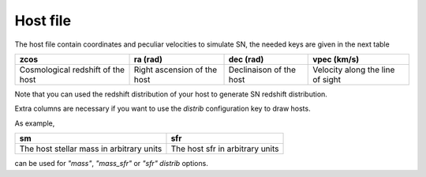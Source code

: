 Host file
=========

The host file contain coordinates and peculiar velocities to simulate
SN, the needed keys are given in the next table

+-----------------------+-----------------+------------------+----------------+
|         zcos          |      ra (rad)   | dec (rad)        | vpec (km/s)    |
+=======================+=================+==================+================+
| Cosmological redshift | Right ascension | Declinaison of   | Velocity along |
| of the host           | of the host     | the host         | the line of    |
|                       |                 |                  | sight          |
+-----------------------+-----------------+------------------+----------------+

Note that you can used the redshift distribution of your host to
generate SN redshift distribution.

Extra columns are necessary if you want to use the `distrib` configuration key to draw hosts.

As example,

+------------------------------------------+------------------------------------------+
| sm                                       | sfr                                      |
+==========================================+==========================================+
| The host stellar mass in arbitrary units | The host sfr in arbitrary units          |
+------------------------------------------+------------------------------------------+

can be used for `"mass"`, `"mass_sfr"` or `"sfr"` `distrib` options.

